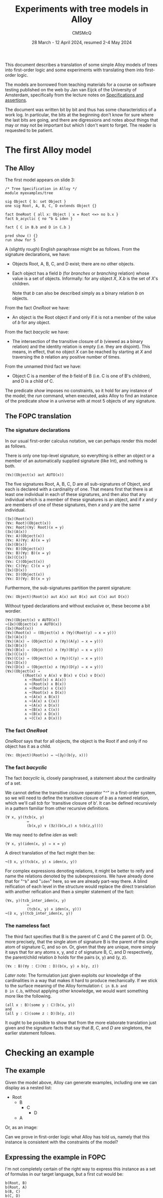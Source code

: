 #+title: Experiments with tree models in Alloy
#+author: CMSMcQ 
#+date: 28 March - 12 April 2024, resumed 2-4 May 2024

This document describes a translation of some simple Alloy models of
trees into first-order logic and some experiments with translating
them into first-order logic.  

The models are borrowed from teaching materials for a course on
software testing published on the web by Jan van Eijck of the
University of Amsterdam, specifically from the lecture notes on
[[https://staff.fnwi.uva.nl/d.j.n.vaneijck2/courses/10/pdfs/Week4.pdf][Specifications and assertions]].

The document was written bit by bit and thus has some characteristics
of a work log.  In particular, the bits at the beginning don't know
for sure where the last bits are going, and there are digressions and
notes about things that may or may not be important but which I don't
want to forget.  The reader is requested to be patient.

* The first Alloy model

** The Alloy

The first model appears on slide 3:
#+begin_src alloy
/* Tree Specification in Alloy */
module myexamples/tree

sig Object { b: set Object }
one sig Root, A, B, C, D extends Object {}

fact OneRoot { all x: Object | x = Root <=> no b.x }
fact b_acyclic { no ^b & iden }

fact { C in B.b and D in C.b }

pred show () {}
run show for 5
#+end_src

A (slightly rough) English paraphrase might be as follows.
From the signature declarations, we have:
  - Objects Root, A, B, C, and D exist; there are no other objects.
  - Each object has a field /b/ (for /branches/ or /branching/
    relation) whose value is a set of objects.  Informally: for any
    object /X/, /X.b/ is the set of /X/'s children.

    Note that /b/ can also be described simply as a binary relation
    /b/ on objects.

From the fact /OneRoot/ we have:
  - An object is the Root object if and only if it is not a member of
    the value of /b/ for any object.

From the fact /b\under{}acyclic/ we have:
  - The intersection of the transitive closure of /b/ (viewed as a
    binary relation) and the identity relation is empty (i.e. they are
    disjoint).  This means, in effect, that no object /X/ can be
    reached by starting at /X/ and traversing the /b/ relation any
    positive number of times.

From the unnamed third fact we have:
  - Object C is a member of the /b/ field of B (i.e. C is one of B's
    children), and D is a child of C.

The predicate /show/ imposes no constraints, so it hold for any
instance of the model; the /run/ command, when executed, asks Alloy to
find an instance of the predicate /show/ in a universe with at most 5
objects of any signature.

** The FOPC translation

*** The signature declarations

In our usual first-order calculus notation, we can perhaps render this
model as follows.

There is only one top-level signature, so everything is either an
object or a member of an automatically supplied signature (like Int),
and nothing is both.
#+begin_src fopc
(∀x)(Object(x) aut AUTO(x))
#+end_src

The five signatures Root, A, B, C, D are all sub-signatures of Object,
and each is declared with a cardinality of one.  That means first that
there is at least one individual in each of these signatures, and then
also that any individual which is a member of these signatures is an
object, and if /x/ and /y/ are members of one of these signatures,
then /x/ and /y/ are the same individual.

#+begin_src fopc
(∃x)(Root(x))
(∀x: Root)(Object(x))
(∀x: Root)(∀y: Root)(x = y)
(∃x)(A(x))
(∀x: A)(Object(x))
(∀x: A)(∀y: A)(x = y)
(∃x)(B(x))
(∀x: B)(Object(x))
(∀x: B)(∀y: B)(x = y)
(∃x)(C(x))
(∀x: C)(Object(x))
(∀x: C)(∀y: C)(x = y)
(∃x)(D(x))
(∀x: D)(Object(x))
(∀x: D)(∀y: D)(x = y)
#+end_src

Furthermore, the sub-signatures partition the parent signature:
#+begin_src fopc
(∀x: Object)(Root(x) aut A(x) aut B(x) aut C(x) aut D(x))
#+end_src

Without typed declarations and without exclusive or, these become a
bit wordier.

#+begin_src fopc
(∀x)(Object(x) ∨ AUTO(x))
¬(∃x)(Object(x) ∧ AUTO(x))
(∃x)(Root(x))
(∀x)(Root(x) ⇒ (Object(x) ∧ (∀y)(Root(y) ⇒ x = y)))
(∃x)(A(x))
(∀x)(A(x) ⇒ (Object(x) ∧ (∀y)(A(y) ⇒ x = y)))
(∃x)(B(x))
(∀x)(B(x) ⇒ (Object(x) ∧ (∀y)(B(y) ⇒ x = y)))
(∃x)(C(x))
(∀x)(C(x) ⇒ (Object(x) ∧ (∀y)(C(y) ⇒ x = y)))
(∃x)(D(x))
(∀x)(D(x) ⇒ (Object(x) ∧ (∀y)(D(y) ⇒ x = y)))
(∀x)(Object(x) ⇒
        ((Root(x) ∨ A(x) ∨ B(x) ∨ C(x) ∨ D(x))
         ∧ ¬(Root(x) ∧ A(x))
         ∧ ¬(Root(x) ∧ B(x))
         ∧ ¬(Root(x) ∧ C(x))
         ∧ ¬(Root(x) ∧ D(x))
         ∧ ¬(A(x) ∧ B(x))
         ∧ ¬(A(x) ∧ C(x))
         ∧ ¬(A(x) ∧ D(x))
         ∧ ¬(B(x) ∧ C(x))
         ∧ ¬(B(x) ∧ D(x))
         ∧ ¬(C(x) ∧ D(x)))
#+end_src

*** The fact /OneRoot/

/OneRoot/ says that for all objects, the object is the Root if and
only if no object has it as a child.

#+begin_src fopc
(∀x: Object)(Root(x) ⇔ ¬(∃y)(b(y, x)))
#+end_src

*** The fact /b\under{}acyclic/

The fact /b\under{}acyclic/ is, closely paraphrased, a statement
about the cardinality of a set.

We cannot define the transitive closure operator "~^~" in a
first-order system, so we will need to define the transitive closure
of /b/ as a named relation, which we'll call /tcb/ for 'transitive
closure of b'.  It can be defined recursively in a pattern familiar
from other recursive definitions.
#+begin_src fopc
(∀ x, y)(tcb(x, y) 
          ⇔ 
          (b(x,y) ∨ (∃z)(b(x,z) ∧ tcb(z,y))))
#+end_src

We may need to define /iden/ as well:
#+begin_src fopc
(∀ x, y)(iden(x, y) ⇔ x = y)
#+end_src

A direct translation of the fact might then be:
#+begin_src fopc
¬(∃ x, y)(tcb(x, y) ∧ iden(x, y))
#+end_src

For complex expressions denoting relations, it might be
better to reify and name the relations denoted by the
subexpressions.  We have already done that for "~^b~" and
"~iden~" here, so we are already part-way there.  A blind
reification of each level in the structure would replace
the direct translation with another reification and then
a simpler statement of the fact:
#+begin_src fopc
(∀x, y)(tcb_inter_iden(x, y) 
          ⇔
          (tcb(x, y) ∧ iden(x, y)))
¬(∃ x, y)(tcb_inter_iden(x, y))
#+end_src
*** The nameless fact
The third fact specifies that B is the parent of C and C the parent of
D.  Or, more precisely, that the single atom of signature B is the
parent of the single atom of signature C, and so on.  Or, given that
they are unique, more simply it says that for any atoms x, y, and z
of signature B, C, and D respectively, the parent/child relation /b/
holds for the pairs (x, y) and (y, z).
#+begin_src fopc
(∀x : B)(∀y : C)(∀z : D)(b(x, y) ∧ b(y, z))
#+end_src
/Later note:/ The formulation just given exploits our knowledge of the
cardinalities in a way that makes it hard to produce mechanically.  If
we stick to the surface meaning of the Alloy formulation ~C in B.b and
D in C.b~, without applying other knowledge, we would want something
more like the following.
#+begin_src fopc
(all x : B)(some y : C)(b(x, y))
and
(all y : C)(some z : D)(b(y, z))
#+end_src
It ought to be possible to show that from the more elaborate
translation just given and the signature facts that say that
/B/, /C/, and /D/ are singletons, the earlier statement follows.


* Checking an example

** The example 
Given the model above, Alloy can generate examples, including one we
can display as a nested list:

- Root
  + B
    - C
      + D
  + A

Or, as an image:

[[./images//jve-tree.dot.png]]

Can we prove in first-order logic what Alloy has told us, namely
that this instance is consistent with the constraints of the model?

** Expressing the example in FOPC

I'm not completely certain of the right way to express this instance
as a set of formulas in our target language, but a first cut would be:

#+begin_src fopc
b(Root, B)
b(Root, A)
b(B, C)
b(C, D)
#+end_src

On further consideration, however, I see that this assumes that the
signature names are constants designating individuals, which is wrong
in several ways.  A second attempt to describe the example says that
in the state of affairs reflected in it, there are five individuals,
one for each declared signature, and they have the relations shown.
Since the uniqueness of each signature has already been established
(or should have been), we don't need to specify that there are exactly
five such individuals but can focus on their signatures and relations.

We can conceive of this as a predicate that holds for five
individuals, which might be declared in Alloy this way:
#+begin_src alloy
pred example[x: Root, y: A, z: B, w: C, v: D] {
 y in b[x]
 z in b[x]
 w in b[z]
 v in b[w]
}
#+end_src
Mnemonic names (/a/ for the member of signature /A/, for example)
would be nicer, but /b/ as the name both for the relation /b/ and the
atom /b/ of signature /B/ was a step too far for me.  (I believe it's
also a step too far for the TPTP theorem provers we are using.)

We could also conceive of our description of the example as a
predicate that takes no arguments but is just true or not true.
#+begin_src fopc
pred example {
 some x: Root, y: A, z: B, w: C, v: D {
   y in b[x]
   z in b[x]
   w in b[z]
   v in b[w]
 }
}
#+end_src
We can translate either of these into FOL; let's pick the second.
#+begin_src fopc
example ⇔ (
  (∃ x, y, z, w, v)
  ( (Root(x) ∧ A(y) ∧ B(z) ∧ C(w) ∧ D(v)
    ∧ b(x, y)
    ∧ b(x, z)
    ∧ b(z, w)
    ∧ b(w, v)
)
#+end_src

** How to check that the example is allowed?

[Note: the discussion below exhibits a certain amount of confusion
about how to check examples.  That task has since come to seem
simpler, but the confused discussion below is retained, since it
illustrates that our current understanding did not always seem
obvious.]

If there can be no instance that satisfies the statements just given
(call their conjunction /E/), then both of the following formulations
of the state of affairs will be true:

- The constraints of the model entail ¬/E/.
- The conjunction of /E/ with the constraints of the model will be
  inconsistent.

Since entailment of /E/ by /M/ is established, in many systems, by
showing that the conjunction /M/ ∧ ¬/E/ is inconsistent, these two
statements boil down to the same thing.

Let's try it.

It may be worth pointing out that this particular example poses no
great difficulty -- it was produced by Alloy, which is very good at
producing instances compatible with the constraints of a model, and
the example is simple enough that one can easily see that it's
consistent with the model.  Moreover, it's small enough that one could
in a pinch assume five individuals and generate a complete set of
closed clauses and a complete set of literals, and show that the set
of literals has no contradictions.  The point of trying to use a
theorem prover to show that the example is consistent with the
constraints is to gain a tool for use on manually constructed examples.

** A TPTP translation of the model and example

In TPTP notation, first-order formulas are labeled as such and 
given names and roles.  So the overall structure of each formula
will match the following grammar (I'm ignoring whitespace for
simplicity):
#+begin_src ixml
tptp-formula: "fof(", name, ",", role, ",", formula, ")".
name: [L], [L; Nd; "_"]*.
role: "axiom"      { start here }
    ; axiom-like
    ; "conjecture" { formula to be proved }
    ; other-roles
    .
axiom-like: "hypothesis" { assumed true, used like axioms }
          ; "definition" { universally quantified equations 
                           or equivalences with atomic LHS,
                           intended to define symbols }
          ; "assumption" { like axiom but "must be discharged
                           before a derivation is complete" }
          ; "lemma"      { has been proved, must follow from axioms }
          ; "theorem"    { has been proved, must follow from axioms }
                         { problem with non-redundant lemma or theorem
                           is ill-formed }
         
other-roles: { probably irrelevant for us? }
             "corollary" | "negated_conjecture" | "plain" 
           | "type" | "interpretation" | "fi_domain" | "fi_functors" 
           | "fi_predicates" | "unknown".
formula: ...
#+end_src

The FOPC rules given above can, I think, be rendered into TPTP as
follows.  Some notes:
- Since TPTP uses the Prolog convention of spelling variables with
  initial uppercase letters and requiring functors to begin with
  lowercase letters (or be quoted), I've lowercased all the signature
  names.
- The theorem prover E objects if the same predicate symbol is used
  with different arities, so this TPTP translation writes "~pc(X, Y)~"
  where the logical rules given above write "b(x, y)".

#+begin_src tptp :tangle ../examples/tree.jve1.axioms.p
/* Signature Object */
fof(sigo1, axiom,
   ( ! [X] : (object(X) | auto(X)))).
fof(sigo2, axiom,
   (~ ? [X] : (object(X) & auto(X)))).

/* Signatures root, a, b, c, d */
fof(sigr1, axiom, (?[X] : root(X))).
fof(sigr2, axiom, 
    ( ! [X] : (root(X) => (object(X) & ( ! [Y] : (root(Y) => (X = Y)))))) ).
fof(siga1, axiom, (?[X] : a(X))).
fof(siga2, axiom, 
    ( ! [X] : (a(X) => (object(X) & ( ! [Y] : (a(Y) => (X = Y)))))) ).
fof(sigb1, axiom, (?[X] : b(X))).
fof(sigb2, axiom, 
    ( ! [X] : (b(X) => (object(X) & ( ! [Y] : (b(Y) => (X = Y)))))) ).
fof(sigc1, axiom, (?[X] : c(X))).
fof(sigc2, axiom, 
    ( ! [X] : (c(X) => (object(X) & ( ! [Y] : (c(Y) => (X = Y)))))) ).
fof(sigd1, axiom, (?[X] : d(X))).
fof(sigd2, axiom, 
    ( ! [X] : (d(X) => (object(X) & ( ! [Y] : (d(Y) => (X = Y)))))) ).

/* Root, A-D partition Object */
fof(sigosubs, axiom,
    ( ! [X] : ( object(X) =>
              ( (root(X) | a(X) | b(X) | c(X) | d(X))
                & ~(root(X) & a(X))
                & ~(root(X) & b(X))
                & ~(root(X) & c(X))
                & ~(root(X) & d(X))
                & ~(a(X) & b(X))
                & ~(a(X) & c(X))
                & ~(a(X) & d(X))
                & ~(b(X) & c(X))
                & ~(b(X) & d(X))
                & ~(c(X) & d(X)))))).

/* fact OneRoot */
fof(oneroot, axiom,
   (![X]: (root(X) <=> (~?[Y]: (pc(Y,X)))))).

/* definition of tcb (^b) */
fof(def_tcb, axiom,
   (![X, Y]: (tcb(X, Y) <=> ((pc(X, Y))|(?[Z]:(pc(X, Z) & tcb(Z, Y))))))).

/* fact b_acyclic */
fof(b_acyclic, axiom,
  (~?[X, Y]:(tcb(X,Y) & (X = Y)))).

/* fact 3 (nameless) */
fof(fact3, axiom,
   (![X,Y,Z] : ((b(X) & c(Y) & d(Z)) => (pc(X, Y) & pc(Y, Z))))).
#+end_src

The example translates into TPTP syntax as follows:
#+begin_src tptp :tangle ../examples/tree.jve1.ex-def.p
/* Definition of example */
fof(example1, definition,
  (example <=> ?[X, Y, Z, W, V] :
               (root(X) & a(Y) & b(Z) & c(W) & d(V)
                & pc(X,Y) & pc(X,Z) & pc(Z,W) & pc(W,V)))).
#+end_src

** Testing ways to run the example

*** Initial attempt to test the example

[Note: the approach described here does not now appear to be the
simplest way to check that an example is consistent with the axioms.]

To check whether the example is possible, we can ask the prover to prove
that it is impossible.
#+begin_src tptp :tangle ../examples/tree.jve1.ex-neg-conj.p
fof(ex1nogo, conjecture, ~example).
#+end_src

If we place the TPTP description of the model, with this conjecture,
in a file named /tree.jve1.p/ and pass it to the theorem prover /E/,
with "~eprover --auto --output-file=tree.jve1.e.out tree.jve1.p~",
then (as expected) /E/ fails to prove the conjecture.

For the record: the version of /E/ I'm running appears to be 2.6
"Floral Guranse".

(One detail was a little puzzling.  I thought that the default value
for the /--cpu-limit/ option was 300 (seconds), but /E/ ran for half
an hour or so and produced 35 MB of output before I stopped it.
Closer examination of the output of "~eprover -h~" shows my
misunderstanding.  What it says is "The option without the optional
argument is equivalent to ~--cpu-limit=300~."  That is, if you specify
"~--cpu-limit~", you get 300 seconds.)

Unfortunately, any automated theorem prover will sometimes fail to
prove a true conjecture, so this is not completely satisfactory.  What
we would like is a clear indication that the example is consistent
with the assumptions.  In a tableau proof, we can (at least in some
cases) produce a proof tree which is not closed but is complete, and
we can construct a counterexample to the conjecture by reading off the
values for various literals by running down any open branch.  Can we
do that, or something analogous, with /E/ or with any other theorem
prover?

*** Diagnosing the problem

After a digression to a simpler example, I tried this again, with a
soft CPU limit of 30 seconds.  It timed out.

Next, I tried a primitive binary chop.
1. Tried the first half of the model (down to axiom /sigd2/
   inclusive).  It showed the (truncated) model satisfiable, in
   about 15 msec.
2. Added /sigosubs/ and /oneroot/; that is 42 lines of 63.
   Satisfiable, 23 msec.
3. Added /def\under{}tcb/ and /b\under{}acyclic/.  I wonder if the
   recursion here is part of the problem.  It is; /E/ times out.
4. Leave the definition of tcb in place, but comment out the
   translation of /b\under{}acyclic/.  Still times out.
5. Comment out the two axioms added in step 3 of this diagnostic
   process, restore all the others: /fact3/, /example/.  Times out.
6. Comment out definition of /example/.  Shown satisfiable in 23 msec.
7. Try alternate definition of example (as predicate of arity 5).
   Satisfiable, 23 msec.

Retrying the two definitions of the example, one making /example/ a
proposition true iff there are five individuals with a given
configuration and the other making it a predicate over five arguments,
I find that I am unable to replicate the timing shown for step 5.
Either way it takes a little over 20 milliseconds.

*** A simpler way

As the reader may know, some automatic theorem provers work by
assuming the negation of the conjecture and deriving a contradioction
-- a sort of mechanized /reductio ad absurdum/.  In such a theorem
prover, it should be straightforward to see whether a set of axioms is
consistent, without trying to prove a theorem.

And behold! some such provers -- at least E and Vampire -- are
perfectly happy to do this.

So a simpler and more reliable way to show that the example is
consistent with the axioms is to feed the prover input containing:
- the axioms shown above
- the definition of a predicate representing the example 
- the example-predicate as a hypothesis as shown below.
  
#+begin_src tptp :tangle ../examples/tree.jve1.ex-hyp.p
fof(ex1nogo, hypothesis, example).
#+end_src

If there is no conjecture in the input, both E and Vampire will take
their task to be checking the axioms and hypotheses for
satisfiability.  (The author of E is explicit that finding models for
sets of axioms is not E's strength, and other provers may do better.)

The simplest way to combine the axioms with different conjectures and
hypotheses will be to write the axioms to one file, the conjectures
and hypotheses to different files, and then combine them before
calling the provers.  Both E and Vampire accept a problem description
on the standard input, so the shell command can look like this:

#+begin_example
cat tree.jve1.axioms.p \
    tree.jve1.ex-def.p \
    tree.jve1.ex-hyp.p \
  | eprover --auto \
            --soft-cpu-limit=120 \
            --output-level=0
#+end_example

First, the three files containing the axioms, the definition of the
predicate /example/, and the hypothesis that /example/ holds are
concatenated using /cat/ and fed into the standard input port of E,
invoked with a soft CPU limit of 120 seconds, in 'automatic' mode
(which is what the documentation recommends as "the easiest way to
get good performance".

When we invoke E as shown, it times out without producing a result.
Using the ~--auto-schedule~ option causes E to try an array of
strategies, but none succeed here.

Vampire can be invoked thus:
#+begin_example
cat tree.jve1.axioms.p \
    tree.jve1.ex-def.p \
    tree.jve1.ex-hyp.p \
  | vampire --mode casc_sat \
            -t 30
#+end_example

Here, we have specified a time limit of 30 seconds, and a ~case\under()sat~
mode, which implements a strategy used in CASC competitions for
problems whose specifications are expected to be satisfiable.

Invoked with mode ~case\under()sat~, Vampire tries a portfolio of approaches,
one of which succeeds and produces the message "Finite Model Found!"
The logging output is a little terse, but seems to indicate that the
successful approach involved choosing "~fmb~" (for 'finite model building
for satisfiable problems') as the 'saturation algorithm'.  So a more
direct way to get a result here is to invoke Vampire with the option
"~-sa fmb~".

Note:  using the fmb option appears to cause some sort of problem.
Immediately after the "Finite Model Found!" message, I get the messages
#+begin_example
% SZS status Satisfiable for 
164958 Aborted by signal SIGSEGV on 
#+end_example
followed by normal-looking output from Vampire.

* Checking an assertion

Having presented the example above, van Eijck remarks:
#+begin_quote
- This looks OK, but is it?
- Hmm, maybe not. We forgot to say that every other object but
  the root has exactly one B-predecessor.
- Maybe it follows from our specification. Let us check.
#+end_quote

He then suggests an assertion that can be checked:
#+begin_src alloy
assert SingleParent
  { all x,y,z: Object | z in x.b and z in y.b => x=y }
check SingleParent for 5
#+end_src

Alloy checks the assertion by finding a counter-example within
the scope specified; in principle, a prover can check
the assertion more broadly (although it's clear that in practice
at least some disproofs are going to take the form of finding
a counter-example).

#+begin_src tptp :tangle ../examples/tree.jve1.conj-single-parent.p
fof(single_parent, conjecture,
  ![X, Y, Z] : ((object(X) & object(Y) & object(Z)) =>
               ((pc(X,Z) & pc(Y,Z)) => (X = Y)))
).
#+end_src

How does that in-principle checking work out in practice?  Since this
conjecture is known to be false, we are not expecting any theorem
prover to produce a proof, and it is not surprising that none do.  It
would be nice to have a clear statement that the generalization is
false, possibly with a counter-example.  Here, results are mixed.

- When E is invoked with ~--auto-schedule~, each tactic it tries times
  out before reaching a conclusion.
- When Vampire is invoked with ~--mode casc~, it too fails to prove
  the conjecture; some of its tactics time out, while others report
  only "Refutation not found, incomplete strategy".
- When Vampire is invoked with ~--mode case\under()sat~~, however, the tactic
  summarized as "fmb+10\under{}1\under{}av=off : fmbsr=1.6 : lma=on : nm=64 :
  nwc=3 : sp=reverse\under{}arity : urr=on\under{}258" reports "Finite Model Found!"
  and signals an SZS status of "CounterSatisfiable".

This appears consistent with the observation that for software, the
task of finding models (or counter-examples) and that of finding
proofs are distinct problems which require different approaches,
however much they may overlap in principle.

* A second Alloy model

The second model appears on slide 7 of van Eijck's presentation; it
changes /SingleParent/ from being an assertion to being a fact.
#+begin_src alloy
/* Corrected specification */
module myexamples/tree

sig Object { b: set Object }
one sig Root, A, B, C, D extends Object {}
fact OneRoot { all x: Object | x = Root <=> no b.x }
fact SingleParent
  { all x,y,z: Object | z in x.b and z in y.b => x=y }
fact b_acyclic { no ^b & iden }

fact { C in B.b and D in C.b }

pred show () {}
run show for 5
#+end_src

The English paraphrase is the same as before, with one addition for
the fact /SingleParent/:

- No object is in the value of /b/ for two distinct parent objects.

In conventional predicate calculus, this could be written:
#+begin_src fopc
(∀ x, y, z)((Object(x) ∧ Object(y) ∧ Object(z))
    ⇒ ((pc(x, z) ∧ pc(y, z))
        ⇒ (x = y)))
#+end_src

A TPTP rendering is essentially the same as above, with /conjecture/
changed to /axiom/:

#+begin_src tptp :tangle ../examples/tree.jve1.ax-single-parent.p
fof(single_parent, conjecture,
  ![X, Y, Z] : ((object(X) & object(Y) & object(Z)) =>
               ((pc(X,Z) & pc(Y,Z)) => (X = Y)))
).
#+end_src

Van Eijck formulates no conjectures or assertions relating to this
modified model.  We could think of some on our own, but that seems too
much like work.  So we move on to van Eijck's third model.

* A third model

** The Alloy of slide 10

On slide 9, van Eijck considers the definition of trees starting not
from a branching relation /b/ but from a parenthood relation /P/.  He
identifies three requirements:

- There is exactly one root, defined as an object without parents
  (/P/-successors)
- Every other object has exactly one /P/-successor (parent).
- The relation /P/ is acyclic.

In Alloy:
#+begin_src alloy
module myexamples/newtree

sig Object { p: lone Object }
one sig Root, A, B, C, D extends Object {}

fact OneRoot { all x: Object | x = Root <=> no x.p }
fact SingleParent
  { all x,y,z: Object | y in x.p and z in x.p => y=z }
fact p_acyclic { no ^p & iden }

fact { C in p.B and D in p.B }

pred show () {}
run show for 5
#+end_src

** Equivalent in FOPC

We can render this new model in first-order logic as follows.

The description of the signatures is the same as above:
#+begin_src fopc
// Everything is an Object or else it's automatically
// supplied by Alloy.  Nothing is both.
(∀x)(Object(x) ∨ AUTO(x))
¬(∃x)(Object(x) ∧ AUTO(x))

// Subsignatures Root, A, B, C, D have one instance each.
(∃x)(Root(x))
(∀x)(Root(x) ⇒ (Object(x) ∧ (∀y)(Root(y) ⇒ x = y)))

(∃x)(A(x))
(∀x)(A(x) ⇒ (Object(x) ∧ (∀y)(A(y) ⇒ x = y)))

(∃x)(B(x))
(∀x)(B(x) ⇒ (Object(x) ∧ (∀y)(B(y) ⇒ x = y)))

(∃x)(C(x))
(∀x)(C(x) ⇒ (Object(x) ∧ (∀y)(C(y) ⇒ x = y)))

(∃x)(D(x))
(∀x)(D(x) ⇒ (Object(x) ∧ (∀y)(D(y) ⇒ x = y)))

// The subsignatures partition the set of Objects.
(∀x)(Object(x) ⇒
        ((Root(x) ∨ A(x) ∨ B(x) ∨ C(x) ∨ D(x))
         ∧ ¬(Root(x) ∧ A(x))
         ∧ ¬(Root(x) ∧ B(x))
         ∧ ¬(Root(x) ∧ C(x))
         ∧ ¬(Root(x) ∧ D(x))
         ∧ ¬(A(x) ∧ B(x))
         ∧ ¬(A(x) ∧ C(x))
         ∧ ¬(A(x) ∧ D(x))
         ∧ ¬(B(x) ∧ C(x))
         ∧ ¬(B(x) ∧ D(x))
         ∧ ¬(C(x) ∧ D(x)))
#+end_src

The declaration of /Object/ tells us that Objects have a field named
/p/, the optional value of which is an Object.  In relational terms,
this means that:
- for any object /x/, there is at most one object /y/ for which
the relation /p(x, y)/ holds;
- if /p(x, y)/ holds, then /x/ and /y/ are objects.

#+begin_src fopc
(∀ x, y)(p(x, y) ⇒ (∀z)(p(x, z) ⇒ (z = y)))
(∀ x, y)(p(x, y) ⇒ (Object(x) ∧ Object(y)))
#+end_src

Two things should be noted about the second formula, regarding the
types of /p/'s arguments:
- It also applies to the /b/ relation in the first specification of
  trees, although we failed to formulate it there.
- Alloy allows relation names to be overloaded, so the right-hand side
  of the implication will, in the general case, be a disjunction of
  statements about possible argument types.  (Overloading will also
  affect the cardinality constraints.)

The fact /OneRoot/ is misnamed; it does not say that there is one
root, but only says that an object is a root iff it has no parent.
The fact that there is only one root is captured by the
signature-related axioms above.
#+begin_src fopc
(∀x)(Object(x) ⇒ (Root(x) ⇔ ¬(∃y)(p(x, y)))
#+end_src

The fact /SingleParent/ is much as before but with the inverse
relation: For any objects /x/, /y/, and /z/, if /y/ is a parent of /x/
and /z/ is a parent of /x/, then /y/ = /z/.
#+begin_src fopc
(∀ x, y, z)((Object(x) ∧ Object(y) ∧ Object(z))
  ⇒ (p(x, y) ∧ p(x, z)
      ⇒
      (y = z)))
#+end_src

The fact /p\under{}acyclic/ requires the same machinery as was
needed above for /b\under{}acyclic/:
- a definition of the transitive closure of /p/, which we'll
  call /TCP/;
- a definition of the binary /iden/ relation; and
- a definition of the intersection of /pcb/ and /iden/.

TCP is the transitive closure of p.
#+begin_src fopc
(∀ x, y)(TCP(x, y) 
          ⇔ 
          (p(x,y) ∨ (∃z)(p(x,z) ∧ TCP(z,y))))
#+end_src

/iden/ is the identity relation.
#+begin_src fopc
(∀ x, y)(iden(x, y) ⇔ x = y)
#+end_src

As a set, /TCP_and_iden/ is the intersection of sets /TCP/ and /iden/.
In the predicate-based translation we are using, /TCP_and_iden/ is the
logical conjuntion of predicates /TCP/ and /iden/.
#+begin_src fopc
(∀ x, y)(TCP_inter_iden(x, y) 
          ⇔
          (TCP(x, y) ∧ iden(x, y)))
#+end_src

The set /TCP_and_iden/ is empty (or equivalently:  the
predicate /TCP_and_iden/ is true of no (x, y) pairs).
#+begin_src fopc
¬(∃ x, y)(TCP_and_iden(x, y))
#+end_src

The nameless fact ~C in p.B and D in p.B~ again constrains the set of
possible trees (but differently from the nameless fact of the earlier
model).  Because we know that each of the signatures /B/, /C/, and /D/
has cardinality one, it is tempting to translate this sentence as a
sentence about individuals:
#+begin_src fopc
(p(b, c) ∧ p(b, d)
#+end_src

But in general, every Alloy expression denotes a set, not an
individual; the closest Alloy comes to referring to individuals are
references to singleton sets.  So the correct translation is a
little wordier:
#+begin_src fopc
(∀x)(C(x) ⇒ (∃y)(B(y) ∧ p(x, y)))
∧ (∀x)(D(x) ⇒ (∃y)(B(y) ∧ p(x, y)))
#+end_src

** The modification and a new conjecture

At this point, van Eijck asks whether the fact /SingleParent/ in its
new form is perhaps redundant, entailed already by the declaration
~lone p: Object~.  So he removes the fact and replaces it with a
conjecture.

This conjecture seems worth checking, so we'll translate the third
model into TPTP notation.

** A TPTP rendering in FOF

In the FOF (first-order formula) language of the TPTP project
(thousands of problems for theorem provers), the modified model
using a parent relation can, I think, be represented as follows:

#+begin_src tptp :tangle ../examples/tree.jve2.axioms.p
% Everything is an Object or automatically supplied by Alloy.
% Nothing is both.
fof(top_signatures_1, axiom,
    ![X]: (object(X) | auto(X))).
fof(top_signatures_disjoint, axiom, 
    ~(?[X]: (object(X) & auto(X)))).

% Subsignatures Root, A, B, C, D have one instance each.
fof(sig_root_extends_object, axiom, 
    ![X]: (root(X) => object(X))).
fof(sig_root_min1, axiom, ?[X]: (root(X))).
fof(sig_root_max1, axiom, 
    ![X]: (root(X) => ![Y]: (root(Y) => X = Y))).

fof(sig_a_extends_object, axiom,
    ![X]: (a(X) => object(X))).
fof(sig_a_min1, axiom, ?[X]: (a(X))).
fof(sig_a_max1, axiom,
    ![X]: (a(X) => ![Y]: (a(Y) => X = Y))).

fof(sig_b_extends_object, axiom,
    ![X]: (b(X) => object(X))).
fof(sig_b_min1, axiom, ?[X]: (b(X))).
fof(sig_b_max1, axiom,
    ![X]: (b(X) => ![Y]: (b(Y) => X = Y))).

fof(sig_c_extends_object, axiom,
    ![X]: (c(X) => object(X))).
fof(sig_c_min1, axiom, ?[X]: (c(X))).
fof(sig_c_max1, axiom,
    ![X]: (c(X) => ![Y]: (c(Y) => X = Y))).

fof(sig_d_extends_object, axiom,
    ![X]: (d(X) => object(X))).
fof(sig_d_min1, axiom, ?[X]: (d(X))).
fof(sig_d_max1, axiom,
    ![X]: (d(X) => ![Y]: (d(Y) => X = Y))).

%  The subsignatures partition the set of objects.
fof(subsigs_of_object, axiom, 
    ![X]: (object(X) =>
            ((root(X) | a(X) | b(X) | c(X) | d(X))
             & ~(root(X) & a(X))
             & ~(root(X) & b(X))
             & ~(root(X) & c(X))
             & ~(root(X) & d(X))
             & ~(a(X) & b(X))
             & ~(a(X) & c(X))
             & ~(a(X) & d(X))
             & ~(b(X) & c(X))
             & ~(b(X) & d(X))
             & ~(c(X) & d(X))))).

% p takes objects as arguments
fof(p_types, axiom, 
    ![X, Y]: (p(X, Y) => (object(X) & object(Y)))).

% p is functional
fof(p_functional, axiom,
    ![X, Y]: (p(X, Y) => ![Z]: (p(X, Z) => (Z = Y)))).

% definition of root-ness
fof(oneroot, axiom, 
    ![X]: (object(X) => (root(X) <=> ~?[Y]: (p(X, Y))))).

% TCP is the transitive closure of p.
fof(tcp_def, definition,
    ![X, Y]: (tcp(X, Y) 
              <=> 
              (p(X,Y) | ?[Z]: (p(X,Z) & tcp(Z,Y))))).

% iden is the identity relation.
fof(iden_def, definition, 
    ![X, Y]: (iden(X, Y) <=> X = Y)).

% tcp_and_iden is the intersection of tcp and iden.
fof(tcp_and_iden_def, definition,
    ![X, Y]: (tcp_inter_iden(X, Y) 
              <=>
              (tcp(X, Y) & iden(X, Y)))).

% The set tcp_and_iden is empty.
fof(p_acyclic, axiom,
    ~?[X, Y]: (tcp_and_iden(X, Y))).

% B is the parent of both C and D
fof(fact_4, axiom,
    (![X]: (c(X) => ?[Y]: (b(Y) & p(X, Y)))
   & ![X]: (d(X) => ?[Y]: (b(Y) & p(X, Y))))).
#+end_src

The /SingleParent/ assertion can be represented
as a conjecture.
#+begin_src tptp :tangle ../examples/tree.jve2.conj-singleparent.p
% conjecture SingleParent
fof(singleparent, conjecture,
    ![X, Y, Z]: ((object(X) & object(Y) & object(Z))
      => ((p(X, Y) & p(X, Z))
          =>
          (Y = Z)))).
#+end_src

** Can /SingleParent/ conjecture be proved?

Both E and Vampire quickly prove the /SingleParent/ conjecture, but each
also reports:
#+begin_example
% SZS status Unsatisfiable 
#+end_example
(Interestingly, this appears in the ~--mode case\under()sat~ output from
Vampire, but not in ~--mode=casc~".)

Checking the axioms without the conjecture confirms that the axioms as
originally given are inconsistent.  (For the record: one stray
negation, possibly originating in the typo of tilde for exclamation
point, and two stray predicates applied to X when they should have
applied to Y.)

At this point, the original goals of this working paper appear
to have been achieved.  The paper illustrates:

- translation of simple Alloy models into FOPC and into the
  first-order form of the TPTP problem language;
- use of theorem provers to detect typos in the formulation of axioms
  (not one of the original goals, but helpful);
- use of theorem provers to check conjectures, whether false or true.

But a small extension may also be worth exploring: the translation of
the final model into the TFF0 ('monomorphic typed first-order form')
of TPTP.
  
** A TPTP rendering in TFF
In the TFF (typed first-order formula) language of the TPTP project,
the model could, I think, look like the following.

First, we declare the top-level signature /object/.
#+begin_src tptp :tangle ../examples/tree.jve2.axioms.tff.p
% Everything is an Object or automatically supplied by Alloy.
tff(sig_object, type, object: $tType).

% Nothing is both.
% (No statement necessary; follows automatically.)
#+end_src

Note that declaring /object/ as a type leads to an axiom
that at least one object exists:  TFF0 has no empty sorts.

Because the form of TFF we are using (TFF0?) has only disjoint
top-level types which (together with ~$i~) partition the set of
individuals, we cannot treat /Root/, /A/, /B/, /C/, and /D/
as types, and we cannot use those names in quantifiers.  So
the statements about these sub-signatures remain mostly similar
to those given above in the /fof/ language.

#+begin_src tptp :tangle ../examples/tree.jve2.axioms.tff.p
% Root, A, B, C, D are subsignatures of Object.
% I.e. the predicates Root, A, B, C, D apply to objects.
% And they have one instance each.
tff(sig_root_extends_object, type,
    root: ( object ) > $o).
tff(sig_root_min1, axiom,
    ?[X : object]: (root(X))).
tff(sig_root_max1, axiom, 
    ![X : object]: (root(X) => ![Y : object]: (root(Y) => X = Y))).

tff(sig_a_extends_object, type,
    a: (object) > $o).
tff(sig_a_min1, axiom,
    ?[X : object]: (a(X))).
tff(sig_a_max1, axiom,
    ![X : object]: (a(X) => ![Y : object]: (a(Y) => X = Y))).

tff(sig_b_extends_object, type,
    b: (object) > $o).
tff(sig_b_min1, axiom,
    ?[X : object]: (b(X))).
tff(sig_b_max1, axiom,
    ![X : object]: (b(X) => ![Y : object]: (b(Y) => X = Y))).

tff(sig_c_extends_object, type,
    c: (object) > $o).
tff(sig_c_min1, axiom,
    ?[X : object]: (c(X))).
tff(sig_c_max1, axiom,
    ![X : object]: (c(X) => ![Y : object]: (c(Y) => X = Y))).

tff(sig_d_extends_object, type,
    d: (object) > $o).
tff(sig_d_min1, axiom,
    ?[X : object]: (d(X))).
tff(sig_d_max1, axiom,
    ![X : object]: (d(X) => ![Y : object]: (d(Y) => X = Y))).
#+end_src

It is not clear a priori whether the typed quantifiers in the formulas
just given are helpful, or if they are wholly redundant given the type
declarations.  (A posteriori, it appears that Vampire, at least, is
unhappy if they are not present: a quantifier without a sort is taken
to declare the variable as being of type ~$i~, which Vampire takes to
be disjoint from ~object~.

#+begin_src tptp :tangle ../examples/tree.jve2.axioms.tff.p

%  The subsignatures partition the set of objects.
tff(subsigs_of_object, axiom, 
    ![X : object]:
            (((root(X) | a(X) | b(X) | c(X) | d(X))
             & ~(root(X) & a(X))
             & ~(root(X) & b(X))
             & ~(root(X) & c(X))
             & ~(root(X) & d(X))
             & ~(a(X) & b(X))
             & ~(a(X) & c(X))
             & ~(a(X) & d(X))
             & ~(b(X) & c(X))
             & ~(b(X) & d(X))
             & ~(c(X) & d(X))))).

% p takes objects as arguments
tff(p_types, type, p: (object * object) > $o).

% p is functional
tff(p_functional, axiom,
    ![X : object, Y : object]:
    (p(X, Y) => ![Z : object]: (p(X, Z) => (Z = Y)))).

% definition of root-ness
tff(oneroot, axiom, 
    ![X : object]: (root(X) <=> ~?[Y : object]: (p(X, Y)))).

% TCP is the transitive closure of p.
tff(tcp_type, type, tcp : (object * object) > $o).
tff(tcp_def, definition,
    ![X : object, Y : object]:
        (tcp(X, Y) 
        <=> 
        (p(X,Y) | ?[Z : object]: (p(X,Z) & tcp(Z,Y))))).

% iden is the identity relation on objects.
% user-defined predicates cannot be polymorphic.
tff(iden_type, type, iden : (object * object) > $o).
tff(iden_def, definition, 
    ![X : object, Y : object]: (iden(X, Y) <=> X = Y)).

% tcp_and_iden is the intersection of tcp and iden.
tff(tcp_and_iden_type, type,
    tcp_and_iden : (object * object) > $o).
tff(tcp_and_iden_def, definition,
    ![X : object, Y : object]:
        (tcp_and_iden(X, Y) 
        <=>
        (tcp(X, Y) & iden(X, Y)))).

% The set tcp_and_iden is empty.
tff(p_acyclic, axiom,
    ~?[X : object, Y : object]: (tcp_and_iden(X, Y))).

% B is the parent of both C and D
tff(fact_4, axiom,
    (![X : object]: (c(X) => ?[Y : object]: (b(X) & p(X, Y)))
   & ![X : object]: (d(X) => ?[Y : object]: (b(X) & p(X, Y))))).
#+end_src

The /SingleParent/ assertion can be represented
as a conjecture.
#+begin_src tptp :tangle ../examples/tree.jve2.conj-singleparent.tff.p
% conjecture SingleParent
tff(singleparent, conjecture,
    ![X : object, Y : object, Z : object]:
        ((p(X, Y) & p(X, Z))
         =>
         (Y = Z))).
#+end_src

Attempting to prove this conjecture turned up (again) a number of
issues in the hand translation, which seem to indicate that the
translations from Alloy into FOPC and TPTP really should be automated.
Concretely, Vampire was unhappy with the input until all predicates
had been properly declared specifying that their arguments were of
type /object/ and all quantifiers were also typed with /object/.

Once the tff version was well-typed in Vampire's estimation, Vampire
proved the assertion both in /casc/ and in /case\under()sat/ modes.  E also
proved it, in both ~--auto~ and ~--auto-schedule~.

* Tentative conclusions

The work described here seems to provide a rudimentary demonstration
that work in Alloy can be usefully supplemented with work using
automatic theorem provers, when it is desired to prove theorems about
the models described in Alloy.

By design, Alloy does not attempt to prove theorems; given a
description of some constraints, the Alloy Analyzer limits itself to
finding finite models which satisfy the constraints, or to finding
counter-examples which satisfy the base constraints but violate an
assertion.  Testing an asertion in Alloy can show that there are no
counter-examples smaller than the specified scope; proving the
assertion in a theorem prover can show that there can be no
counter-examples.

The simple examples exhibited above show some pitfalls that can arise:

- Syntactic errors are possible in any formal description of a model.
  It may safely be said that few tools provide uniformly helpful
  diagnostic messages for syntax errors, and the tools used here are
  not exceptions to that general rule.  It seems likely that an
  automatic translation can produce output that is more reliably
  grammatical in the target language.

- The Alloy language is not a perfect match for the language accepted
  by first-order theorem provers.

    + Alloy expressions denote sets of tuples; neither tuples nor sets
      are naturally present in the core of first-order logic.

      The translations offered here attempt to render the Alloy models
      in a first-order formulation without any reference to sets or to
      the axioms of set theory.  It is a pragmatic question whether it
      is better to use such a set-less language, to translate the
      Alloy models into a first-order logic augmented with the axioms
      of set theory, or to give up on any target language that lacks
      sets; the answer to that question is still open.

      The example of the /b\under{}acyclic/ and /p\under{}acyclic/
      constraints suggest that arbitrarily complex Alloy expressions
      can be translated reliably into FOPC without sets by reifying
      each expression and subexpression into a characteristic
      predicate which is true for all and only the memmbers of the set
      denoted by the expression. This will create a perhaps tedious
      need to define names for things left anonymous in the Alloy
      models, but in an automated translation that should be
      tractable.
      
    + The signatures of Alloy can be rendered in colloquial FOPC
      with the kind of informal typing the authors have often used
      in paper.

      In TPTP's FOF sublanguage they can be rendered as predicates, at
      the cost of a certain amount of wordiness.  There are some
      suggestions in the literature that such predicates may sometimes
      cause problems for automatic provers (either because of the
      sheer wordiness of the translations or because the additional
      rules complicate the search space).
      
      In the TFF sublanguage, top-level Alloy signatures can be
      rendered as user-defined sorts; subsignatures, however, cannot
      (at least, not in the version of TFF documented in Sutcliffe et
      al. 2012), so type predicates for subsignatures and formulas
      expressing constraints like pairwise disjointness are still
      necessary.

  Some complications are not illustrated here, but must be addressed
  at some point:

    + Alloy provides at least small subsets of the integers, with
      built-in knowledge of things like set cardinality.
      
      TFF0 does provide integers and basic arithmetic, at least in the
      sense of allowing them to be referred to.  Some TFF0 processors
      can do basic arithmetic.

      Fortunately, our models do not make heavy use of integers.

    + Alloy provides sequences, modeled as functions from a prefix
      of the natural numbers to elements in a domain.

      Sequences are not pre-defined as part of FOF or TFF (or indeed
      any TPTP language), as far as we have seen.

      It will be necessary either to formulate a set of rules about
      sequences (borrowed, perhaps, from the relevant Alloy utility
      modules) or to shift to a different model of sequences.  The
      paper by Sutcliffe et al (2012) introducing TFF gives an example
      of defining sequences in roughly the same way that Lisp defines
      lists, defining a constant for the empty list and a /cons/
      function which takes an item and prepends it to a list.  (It
      will, I hope, not be necessary to replicate Lisp's improper
      lists and so on.)

      

* References

- Geoff Sutcliffe, Stephan Schulz, Koen Claessen, and Peter
  Baumgartner, "The TPTP Typed First-order Form with Arithmetic",
  /Proceedings of the 18th LPAR/, Merida, 2012, ed. Dines Bjørner and
  Andrei Voronkov (= LNAI 7180) (Springer, 2012), pp. 406-419,

  On the Web at various places including
  http://wwwlehre.dhbw-stuttgart.de/~sschulz/PAPERS/SSCB-LPAR-2012.pdf



# (modify-syntax-entry ?< "_")
# (modify-syntax-entry ?> "_")

